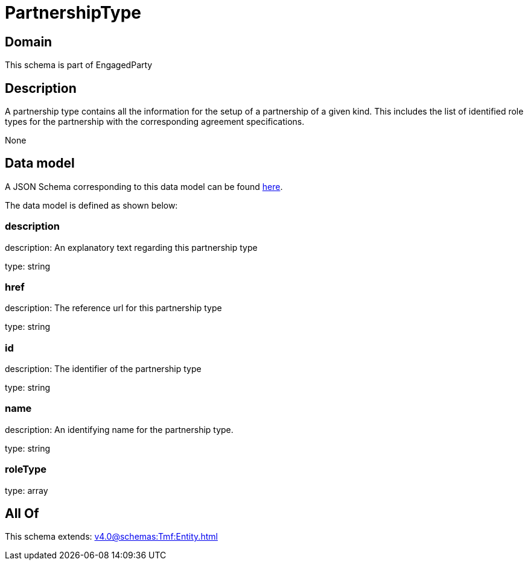 = PartnershipType

[#domain]
== Domain

This schema is part of EngagedParty

[#description]
== Description

A partnership type contains all the information for the setup of a partnership of a given kind. This includes the list of identified role types for the partnership with the corresponding agreement specifications.

None

[#data_model]
== Data model

A JSON Schema corresponding to this data model can be found https://tmforum.org[here].

The data model is defined as shown below:


=== description
description: An explanatory text regarding this partnership type

type: string


=== href
description: The reference url for this partnership type

type: string


=== id
description: The identifier of the partnership type

type: string


=== name
description: An identifying name for the partnership type.

type: string


=== roleType
type: array


[#all_of]
== All Of

This schema extends: xref:v4.0@schemas:Tmf:Entity.adoc[]
